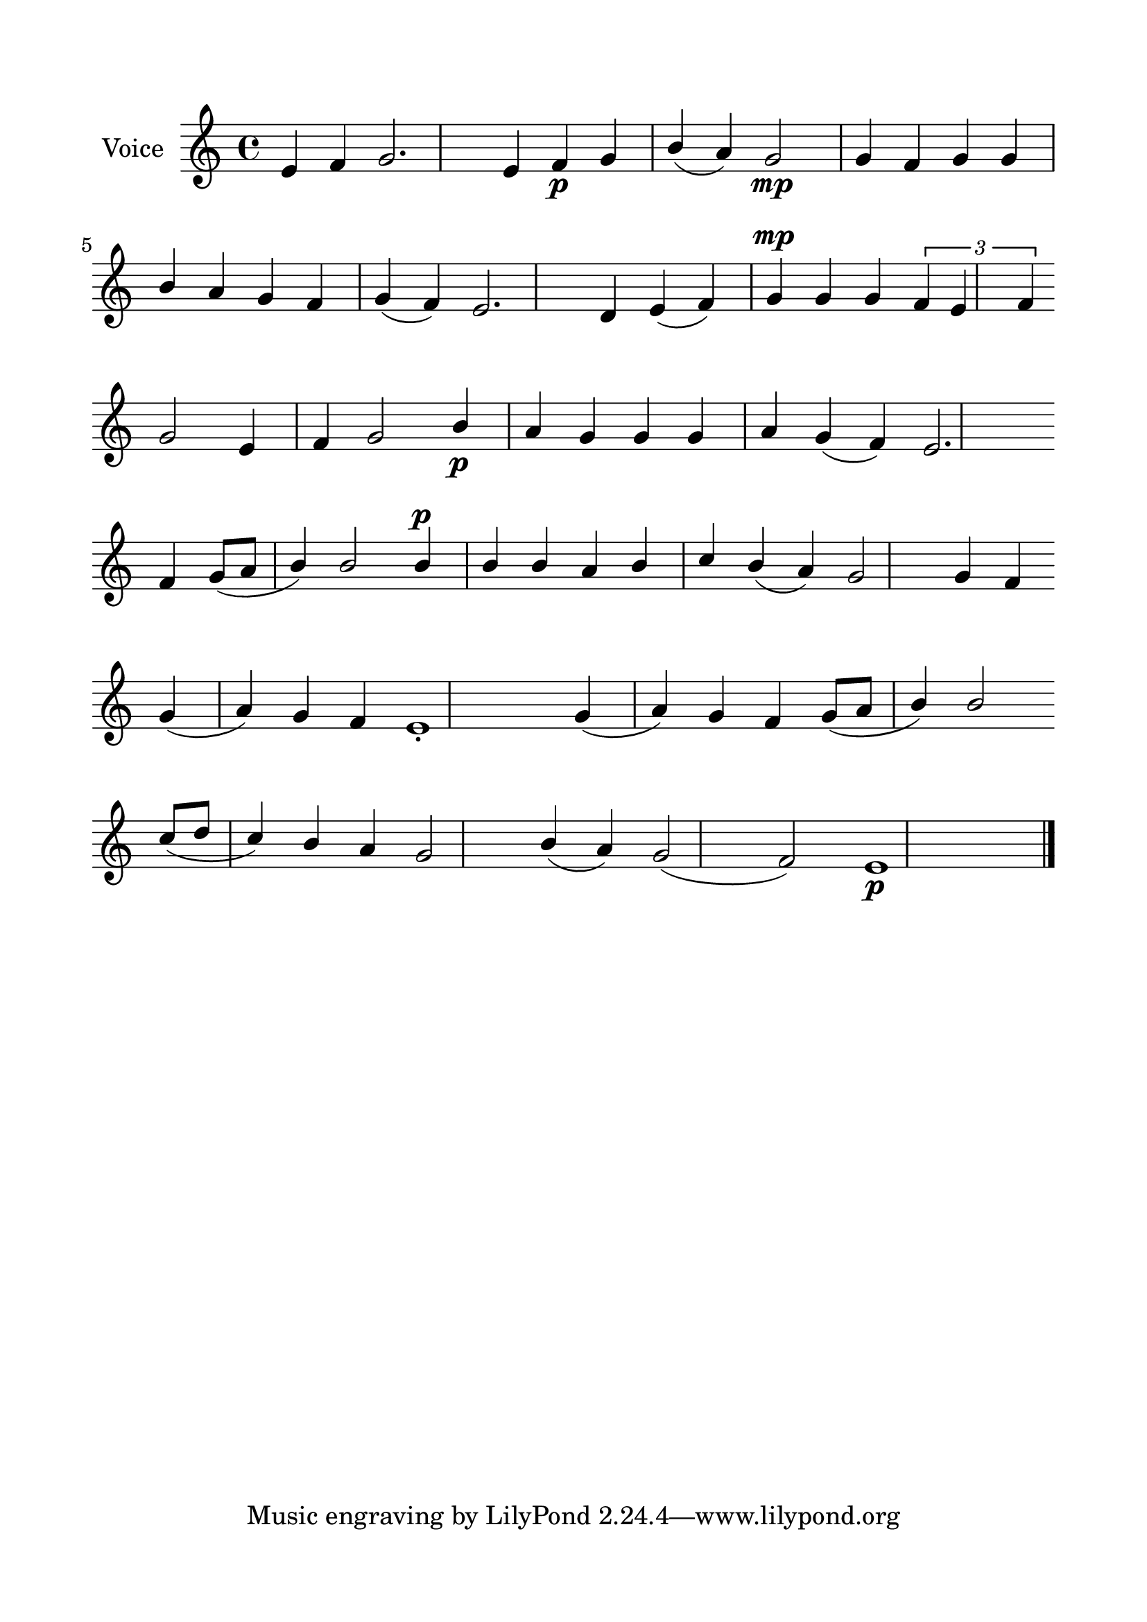 \version "2.24.2"
% automatically converted by musicxml2ly from G_4_Troparion.mxl
\pointAndClickOff

\header {
    encodingsoftware =  "MuseScore 4.1.1"
    encodingdate =  "2024-02-22"
    source = 
    "/tmp/audiveris-d0440df2198b296bdef243b2f1e0930a/score.pdf"
    }

#(set-global-staff-size 24.190514285714286)
\paper {
    
    paper-width = 21.0\cm
    paper-height = 29.7\cm
    top-margin = 1.69\cm
    bottom-margin = 1.69\cm
    left-margin = 1.69\cm
    right-margin = 1.69\cm
    indent = 1.6153846153846154\cm
    }
\layout {
    \context { \Score
        autoBeaming = ##f
        }
    }
PartPOneVoiceOne =  \relative e' {
    \clef "treble" \key c \major | % 1
    \stemUp e4 \stemUp f4 \stemUp g2. \stemUp e4 \stemUp f4 _\p \stemUp
    g4 \stemUp b4 ( \stemUp a4 ) \stemUp g2 _\mp \stemUp g4 \stemUp f4
    \stemUp g4 \stemUp g4 \break | % 2
    \stemUp b4 \stemUp a4 \stemUp g4 \stemUp f4 \stemUp g4 ( \stemUp f4
    ) \stemUp e2. \stemUp d4 \stemUp e4 ( \stemUp f4 ) \stemUp g4 ^\mp
    \stemUp g4 \stemUp g4 \times 2/3 {
        \stemUp f4 \stemUp e4 \stemUp f4 }
    \break | % 3
    \stemUp g2 \stemUp e4 \stemUp f4 \stemUp g2 \stemUp b4 _\p \stemUp a4
    \stemUp g4 \stemUp g4 \stemUp g4 \stemUp a4 \stemUp g4 ( \stemUp f4
    ) \stemUp e2. \break | % 4
    \stemUp f4 \stemUp g8 ( [ \stemUp a8 ] \stemUp b4 ) \stemUp b2
    \stemUp b4 ^\p \stemUp b4 \stemUp b4 \stemUp a4 \stemUp b4 \stemUp c4
    \stemUp b4 ( \stemUp a4 ) \stemUp g2 \stemUp g4 \stemUp f4 \break | % 5
    \stemUp g4 ( \stemUp a4 ) \stemUp g4 \stemUp f4 e1 -. \stemUp g4 (
    \stemUp a4 ) \stemUp g4 \stemUp f4 \stemUp g8 ( [ \stemUp a8 ]
    \stemUp b4 ) \stemUp b2 \break | % 6
    \stemUp c8 ( [ \stemUp d8 ] \stemUp c4 ) \stemUp b4 \stemUp a4
    \stemUp g2 \stemUp b4 ( \stemUp a4 ) \stemUp g2 ( \stemUp f2 ) e1
    _\p \bar "|."
    }


% The score definition
\score {
    <<
        
        \new Staff
        <<
            \set Staff.instrumentName = "Voice"
            
            \context Staff << 
                \mergeDifferentlyDottedOn\mergeDifferentlyHeadedOn
                \context Voice = "PartPOneVoiceOne" {  \PartPOneVoiceOne }
                >>
            >>
        
        >>
    \layout {}
    % To create MIDI output, uncomment the following line:
    %  \midi {\tempo 4 = 100 }
    }

